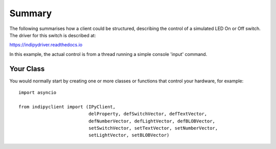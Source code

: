 Summary
=======

The following summarises how a client could be structured, describing the control of a simulated LED On or Off switch. The driver for this switch is described at:

https://indipydriver.readthedocs.io


In this example, the actual control is from a thread running a simple console 'input' command.


Your Class
^^^^^^^^^^

You would normally start by creating one or more classes or functions that control your hardware, for example::

    import asyncio

    from indipyclient import (IPyClient,
                              delProperty, defSwitchVector, defTextVector,
                              defNumberVector, defLightVector, defBLOBVector,
                              setSwitchVector, setTextVector, setNumberVector,
                              setLightVector, setBLOBVector)




